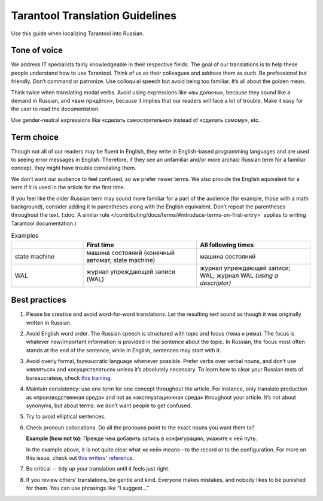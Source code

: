 Tarantool Translation Guidelines
================================

Use this guide when localizing Tarantool into Russian.

Tone of voice
-------------

We address IT specialists fairly knowledgeable in their respective fields.
The goal of our translations is to help these people understand how to use Tarantool.
Think of us as their colleagues and address them as such.
Be professional but friendly.
Don’t command or patronize.
Use colloquial speech but avoid being too familiar.
It’s all about the golden mean.

Think twice when translating modal verbs.
Avoid using expressions like «вы должны», because they sound like a demand in Russian,
and «вам придётся», because it implies that our readers will face a lot of trouble.
Make it easy for the user to read the documentation.

Use gender-neutral expressions like «сделать самостоятельно» instead of «сделать самому», etc.


Term choice
-----------

Though not all of our readers may be fluent in English,
they write in English-based programming languages
and are used to seeing error messages in English.
Therefore, if they see an unfamiliar and/or more archaic Russian term
for a familiar concept, they might have trouble correlating them.

We don’t want our audience to feel confused, so we prefer newer terms.
We also provide the English equivalent for a term
if it is used in the article for the first time.

If you feel like the older Russian term may sound more familiar for a part of the audience
(for example, those with a math background),
consider adding it in parentheses along with the English equivalent.
Don’t repeat the parentheses throughout the text.
(:doc:`A similar rule </contributing/docs/terms/#introduce-terms-on-first-entry>`
applies to writing Tarantool documentation.)

.. container:: table

    .. list-table:: Examples
       :widths: 24 38 38
       :header-rows: 1

       *   -
           -   First time
           -   All following times
       *   -   state machine
           -   машина состояний (конечный автомат, state machine)
           -   машина состояний
       *   -   WAL
           -   журнал упреждающей записи (WAL)
           -   журнал упреждающей записи; WAL; журнал WAL *(using a descriptor)*
       *   -
           -
           -

Best practices
--------------

1.  Please be creative and avoid word-for-word translations.
    Let the resulting text sound as though it was originally written in Russian.

2.  Avoid English word order.
    The Russian speech is structured with topic and focus (тема и рема).
    The focus is whatever new/important information is provided in the sentence
    about the topic.
    In Russian, the focus most often stands at the end of the sentence,
    while in English, sentences may start with it.

    .. container:: table

        .. list-table:: Examples
           :widths: 50 50
           :header-rows: 0

           *   -   It is recommended to use `systemd`
                   for managing the application instances and accessing log entries.
               -   Для управления экземплярами приложения и доступа к записям журнала
                   рекомендуется использовать `systemd`.
           *   -   Do not specify working directories of the instances in this configuration.
               -   Не указывайте в этой конфигурации рабочие директории экземпляров.

3.  Avoid overly formal, bureaucratic language whenever possible.
    Prefer verbs over verbal nouns,
    and don’t use «являться» and «осуществляться» unless it’s absolutely necessary.
    To learn how to clear your Russian texts of bureaucratese,
    check `this training <https://www.timuroki.ink/thewritingdead>`_.

4.  Maintain consistency:
    use one term for one concept throughout the article.
    For instance, only translate production as «производственная среда»
    and not as «эксплуатационная среда» throughout your article.
    It’s not about synonyms, but about terms: we don’t want people to get confused.

5.  Try to avoid elliptical sentences.

    .. container:: table

        .. list-table:: Examples
           :widths: 30 30 40
           :header-rows: 1

           *   -
               -   DON'T
               -   DO
           *   -   Defaults to `root`.
               -   По умолчанию -- `root`.
               -   Значение по умолчанию -- `root`.

6.  Check pronoun collocations.
    Do all the pronouns point to the exact nouns you want them to?

    **Example (how not to):**
    Прежде чем добавить запись в конфигурацию, укажите к ней путь.

    In the example above, it is not quite clear
    what «к ней» means—to the record or to the configuration.
    For more on this issue, check out
    `this writers' reference <https://lapsus.timuroki.ink/pest/wanderer/>`_.

7.  Be critical -- tidy up your translation until it feels just right.

8.  If you review others’ translations, be gentle and kind.
    Everyone makes mistakes, and nobody likes to be punished for them.
    You can use phrasings like “I suggest…”
